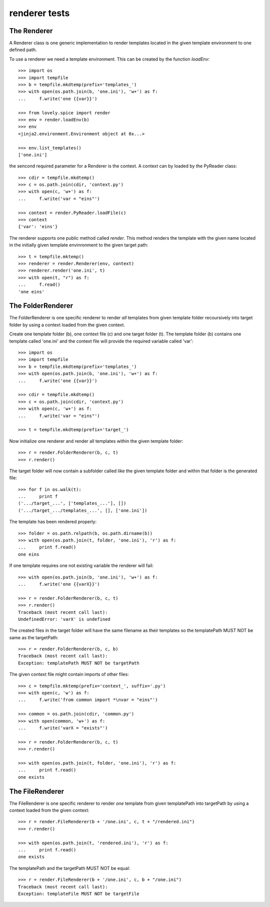 ==============
renderer tests
==============

The Renderer
============

A Renderer class is one generic implementation to render templates located in
the given template environment to one defined path.

To use a renderer we need a template environment. This can be created by the
function `loadEnv`::

    >>> import os
    >>> import tempfile
    >>> b = tempfile.mkdtemp(prefix='templates_')
    >>> with open(os.path.join(b, 'one.ini'), 'w+') as f:
    ...     f.write('one {{var}}')

    >>> from lovely.spice import render
    >>> env = render.loadEnv(b)
    >>> env
    <jinja2.environment.Environment object at 0x...>

    >>> env.list_templates()
    ['one.ini']

the sencond required parameter for a Renderer is the context. A context can by
loaded by the PyReader class::

    >>> cdir = tempfile.mkdtemp()
    >>> c = os.path.join(cdir, 'context.py')
    >>> with open(c, 'w+') as f:
    ...     f.write('var = "eins"')

    >>> context = render.PyReader.loadFile(c)
    >>> context
    {'var': 'eins'}

The renderer supports one public method called `render`. This method renders
the template with the given name located in the initially given template
envinronment to the given target path::

    >>> t = tempfile.mktemp()
    >>> renderer = render.Renderer(env, context)
    >>> renderer.render('one.ini', t)
    >>> with open(t, "r") as f:
    ...     f.read()
    'one eins'


The FolderRenderer
==================

The FolderRenderer is one specific renderer to render *all* templates from
given template folder recoursively into target folder by using a context
loaded from the given context.

Create one template folder (b), one context file (c) and one target folder
(t). The template folder (b) contains one template called 'one.ini' and the
context file will provide the required variable called 'var'::

    >>> import os
    >>> import tempfile
    >>> b = tempfile.mkdtemp(prefix='templates_')
    >>> with open(os.path.join(b, 'one.ini'), 'w+') as f:
    ...     f.write('one {{var}}')

    >>> cdir = tempfile.mkdtemp()
    >>> c = os.path.join(cdir, 'context.py')
    >>> with open(c, 'w+') as f:
    ...     f.write('var = "eins"')

    >>> t = tempfile.mkdtemp(prefix='target_')

Now initialize one renderer and render all templates within the given template
folder::

    >>> r = render.FolderRenderer(b, c, t)
    >>> r.render()

The target folder will now contain a subfolder called like the given template
folder and within that folder is the generated file::

    >>> for f in os.walk(t):
    ...     print f
    ('.../target_...', ['templates_...'], [])
    ('.../target_.../templates_...', [], ['one.ini'])

The template has been rendered properly::

    >>> folder = os.path.relpath(b, os.path.dirname(b))
    >>> with open(os.path.join(t, folder, 'one.ini'), 'r') as f:
    ...     print f.read()
    one eins

If one template requires one not existing variable the renderer will fail::

    >>> with open(os.path.join(b, 'one.ini'), 'w+') as f:
    ...     f.write('one {{varX}}')

    >>> r = render.FolderRenderer(b, c, t)
    >>> r.render()
    Traceback (most recent call last):
    UndefinedError: 'varX' is undefined

The created files in the target folder will have the same filename as their
templates so the templatePath MUST NOT be same as the targetPath::

    >>> r = render.FolderRenderer(b, c, b)
    Traceback (most recent call last):
    Exception: templatePath MUST NOT be targetPath

The given context file might contain imports of other files::

    >>> c = tempfile.mktemp(prefix='context_', suffix='.py')
    >>> with open(c, 'w') as f:
    ...     f.write('from common import *\nvar = "eins"')

    >>> common = os.path.join(cdir, 'common.py')
    >>> with open(common, 'w+') as f:
    ...     f.write('varX = "exists"')

    >>> r = render.FolderRenderer(b, c, t)
    >>> r.render()

    >>> with open(os.path.join(t, folder, 'one.ini'), 'r') as f:
    ...     print f.read()
    one exists


The FileRenderer
================

The FileRenderer is one specific renderer to render *one* template from
given templatePath into targetPath by using a context
loaded from the given context::

    >>> r = render.FileRenderer(b + '/one.ini', c, t + "/rendered.ini")
    >>> r.render()

    >>> with open(os.path.join(t, 'rendered.ini'), 'r') as f:
    ...     print f.read()
    one exists

The templatePath and the targetPath MUST NOT be equal::

    >>> r = render.FileRenderer(b + '/one.ini', c, b + "/one.ini")
    Traceback (most recent call last):
    Exception: templateFile MUST NOT be targetFile
